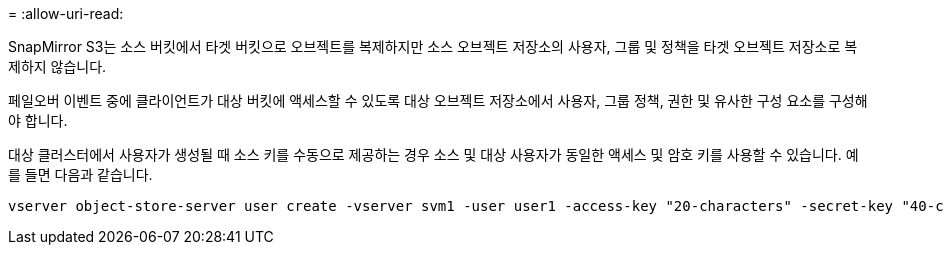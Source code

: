 = 
:allow-uri-read: 


SnapMirror S3는 소스 버킷에서 타겟 버킷으로 오브젝트를 복제하지만 소스 오브젝트 저장소의 사용자, 그룹 및 정책을 타겟 오브젝트 저장소로 복제하지 않습니다.

페일오버 이벤트 중에 클라이언트가 대상 버킷에 액세스할 수 있도록 대상 오브젝트 저장소에서 사용자, 그룹 정책, 권한 및 유사한 구성 요소를 구성해야 합니다.

대상 클러스터에서 사용자가 생성될 때 소스 키를 수동으로 제공하는 경우 소스 및 대상 사용자가 동일한 액세스 및 암호 키를 사용할 수 있습니다. 예를 들면 다음과 같습니다.

[listing]
----
vserver object-store-server user create -vserver svm1 -user user1 -access-key "20-characters" -secret-key "40-characters"
----